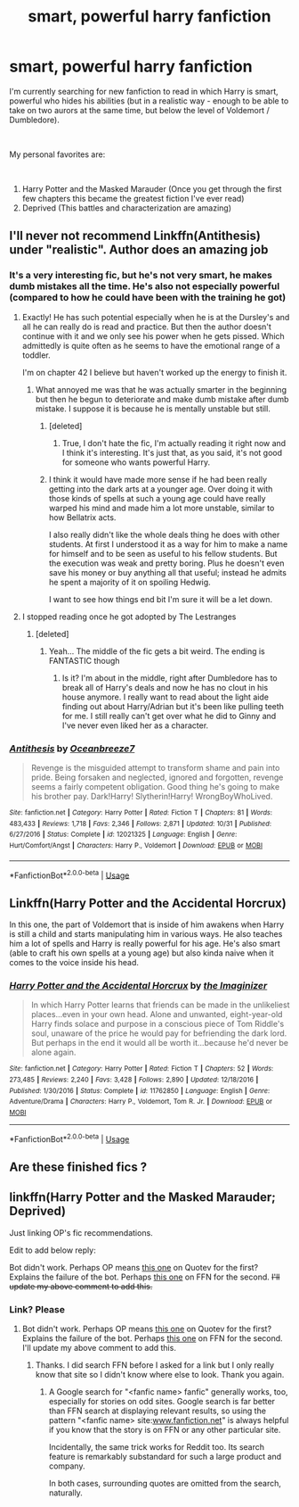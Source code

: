 #+TITLE: smart, powerful harry fanfiction

* smart, powerful harry fanfiction
:PROPERTIES:
:Author: tennispickle
:Score: 22
:DateUnix: 1541563653.0
:DateShort: 2018-Nov-07
:FlairText: Request
:END:
I'm currently searching for new fanfiction to read in which Harry is smart, powerful who hides his abilities (but in a realistic way - enough to be able to take on two aurors at the same time, but below the level of Voldemort / Dumbledore).

​

My personal favorites are:

​

1. Harry Potter and the Masked Marauder (Once you get through the first few chapters this became the greatest fiction I've ever read)
2. Deprived (This battles and characterization are amazing)


** I'll never not recommend Linkffn(Antithesis) under "realistic". Author does an amazing job
:PROPERTIES:
:Author: mychllr
:Score: 5
:DateUnix: 1541565235.0
:DateShort: 2018-Nov-07
:END:

*** It's a very interesting fic, but he's not very smart, he makes dumb mistakes all the time. He's also not especially powerful (compared to how he could have been with the training he got)
:PROPERTIES:
:Score: 6
:DateUnix: 1541587290.0
:DateShort: 2018-Nov-07
:END:

**** Exactly! He has such potential especially when he is at the Dursley's and all he can really do is read and practice. But then the author doesn't continue with it and we only see his power when he gets pissed. Which admittedly is quite often as he seems to have the emotional range of a toddler.

I'm on chapter 42 I believe but haven't worked up the energy to finish it.
:PROPERTIES:
:Author: alwaysaloneguy
:Score: 7
:DateUnix: 1541590405.0
:DateShort: 2018-Nov-07
:END:

***** What annoyed me was that he was actually smarter in the beginning but then he begun to deteriorate and make dumb mistake after dumb mistake. I suppose it is because he is mentally unstable but still.
:PROPERTIES:
:Score: 4
:DateUnix: 1541591022.0
:DateShort: 2018-Nov-07
:END:

****** [deleted]
:PROPERTIES:
:Score: 6
:DateUnix: 1541609261.0
:DateShort: 2018-Nov-07
:END:

******* True, I don't hate the fic, I'm actually reading it right now and I think it's interesting. It's just that, as you said, it's not good for someone who wants powerful Harry.
:PROPERTIES:
:Score: 1
:DateUnix: 1541611375.0
:DateShort: 2018-Nov-07
:END:


****** I think it would have made more sense if he had been really getting into the dark arts at a younger age. Over doing it with those kinds of spells at such a young age could have really warped his mind and made him a lot more unstable, similar to how Bellatrix acts.

I also really didn't like the whole deals thing he does with other students. At first I understood it as a way for him to make a name for himself and to be seen as useful to his fellow students. But the execution was weak and pretty boring. Plus he doesn't even save his money or buy anything all that useful; instead he admits he spent a majority of it on spoiling Hedwig.

I want to see how things end bit I'm sure it will be a let down.
:PROPERTIES:
:Author: alwaysaloneguy
:Score: 3
:DateUnix: 1541591737.0
:DateShort: 2018-Nov-07
:END:


**** I stopped reading once he got adopted by The Lestranges
:PROPERTIES:
:Author: flingerdinger
:Score: 1
:DateUnix: 1541603771.0
:DateShort: 2018-Nov-07
:END:

***** [deleted]
:PROPERTIES:
:Score: 1
:DateUnix: 1541609357.0
:DateShort: 2018-Nov-07
:END:

****** Yeah... The middle of the fic gets a bit weird. The ending is FANTASTIC though
:PROPERTIES:
:Author: mychllr
:Score: 1
:DateUnix: 1541616178.0
:DateShort: 2018-Nov-07
:END:

******* Is it? I'm about in the middle, right after Dumbledore has to break all of Harry's deals and now he has no clout in his house anymore. I really want to read about the light aide finding out about Harry/Adrian but it's been like pulling teeth for me. I still really can't get over what he did to Ginny and I've never even liked her as a character.
:PROPERTIES:
:Author: alwaysaloneguy
:Score: 1
:DateUnix: 1541623960.0
:DateShort: 2018-Nov-08
:END:


*** [[https://www.fanfiction.net/s/12021325/1/][*/Antithesis/*]] by [[https://www.fanfiction.net/u/2317158/Oceanbreeze7][/Oceanbreeze7/]]

#+begin_quote
  Revenge is the misguided attempt to transform shame and pain into pride. Being forsaken and neglected, ignored and forgotten, revenge seems a fairly competent obligation. Good thing he's going to make his brother pay. Dark!Harry! Slytherin!Harry! WrongBoyWhoLived.
#+end_quote

^{/Site/:} ^{fanfiction.net} ^{*|*} ^{/Category/:} ^{Harry} ^{Potter} ^{*|*} ^{/Rated/:} ^{Fiction} ^{T} ^{*|*} ^{/Chapters/:} ^{81} ^{*|*} ^{/Words/:} ^{483,433} ^{*|*} ^{/Reviews/:} ^{1,718} ^{*|*} ^{/Favs/:} ^{2,346} ^{*|*} ^{/Follows/:} ^{2,871} ^{*|*} ^{/Updated/:} ^{10/31} ^{*|*} ^{/Published/:} ^{6/27/2016} ^{*|*} ^{/Status/:} ^{Complete} ^{*|*} ^{/id/:} ^{12021325} ^{*|*} ^{/Language/:} ^{English} ^{*|*} ^{/Genre/:} ^{Hurt/Comfort/Angst} ^{*|*} ^{/Characters/:} ^{Harry} ^{P.,} ^{Voldemort} ^{*|*} ^{/Download/:} ^{[[http://www.ff2ebook.com/old/ffn-bot/index.php?id=12021325&source=ff&filetype=epub][EPUB]]} ^{or} ^{[[http://www.ff2ebook.com/old/ffn-bot/index.php?id=12021325&source=ff&filetype=mobi][MOBI]]}

--------------

*FanfictionBot*^{2.0.0-beta} | [[https://github.com/tusing/reddit-ffn-bot/wiki/Usage][Usage]]
:PROPERTIES:
:Author: FanfictionBot
:Score: 3
:DateUnix: 1541565249.0
:DateShort: 2018-Nov-07
:END:


** Linkffn(Harry Potter and the Accidental Horcrux)

In this one, the part of Voldemort that is inside of him awakens when Harry is still a child and starts manipulating him in various ways. He also teaches him a lot of spells and Harry is really powerful for his age. He's also smart (able to craft his own spells at a young age) but also kinda naive when it comes to the voice inside his head.
:PROPERTIES:
:Score: 5
:DateUnix: 1541594149.0
:DateShort: 2018-Nov-07
:END:

*** [[https://www.fanfiction.net/s/11762850/1/][*/Harry Potter and the Accidental Horcrux/*]] by [[https://www.fanfiction.net/u/3306612/the-Imaginizer][/the Imaginizer/]]

#+begin_quote
  In which Harry Potter learns that friends can be made in the unlikeliest places...even in your own head. Alone and unwanted, eight-year-old Harry finds solace and purpose in a conscious piece of Tom Riddle's soul, unaware of the price he would pay for befriending the dark lord. But perhaps in the end it would all be worth it...because he'd never be alone again.
#+end_quote

^{/Site/:} ^{fanfiction.net} ^{*|*} ^{/Category/:} ^{Harry} ^{Potter} ^{*|*} ^{/Rated/:} ^{Fiction} ^{T} ^{*|*} ^{/Chapters/:} ^{52} ^{*|*} ^{/Words/:} ^{273,485} ^{*|*} ^{/Reviews/:} ^{2,240} ^{*|*} ^{/Favs/:} ^{3,428} ^{*|*} ^{/Follows/:} ^{2,890} ^{*|*} ^{/Updated/:} ^{12/18/2016} ^{*|*} ^{/Published/:} ^{1/30/2016} ^{*|*} ^{/Status/:} ^{Complete} ^{*|*} ^{/id/:} ^{11762850} ^{*|*} ^{/Language/:} ^{English} ^{*|*} ^{/Genre/:} ^{Adventure/Drama} ^{*|*} ^{/Characters/:} ^{Harry} ^{P.,} ^{Voldemort,} ^{Tom} ^{R.} ^{Jr.} ^{*|*} ^{/Download/:} ^{[[http://www.ff2ebook.com/old/ffn-bot/index.php?id=11762850&source=ff&filetype=epub][EPUB]]} ^{or} ^{[[http://www.ff2ebook.com/old/ffn-bot/index.php?id=11762850&source=ff&filetype=mobi][MOBI]]}

--------------

*FanfictionBot*^{2.0.0-beta} | [[https://github.com/tusing/reddit-ffn-bot/wiki/Usage][Usage]]
:PROPERTIES:
:Author: FanfictionBot
:Score: 2
:DateUnix: 1541594166.0
:DateShort: 2018-Nov-07
:END:


** Are these finished fics ?
:PROPERTIES:
:Author: that_impulsive_guy
:Score: 2
:DateUnix: 1541578115.0
:DateShort: 2018-Nov-07
:END:


** linkffn(Harry Potter and the Masked Marauder; Deprived)

Just linking OP's fic recommendations.

Edit to add below reply:

Bot didn't work. Perhaps OP means [[https://www.quotev.com/story/3104674/Harry-Potter-and-the-Masked-Marauder/1][this one]] on Quotev for the first? Explains the failure of the bot. Perhaps [[https://www.fanfiction.net/s/7402590/1/Deprived][this one]] on FFN for the second. +I'll update my above comment to add this.+
:PROPERTIES:
:Author: EpicDaNoob
:Score: 2
:DateUnix: 1541603159.0
:DateShort: 2018-Nov-07
:END:

*** Link? Please
:PROPERTIES:
:Author: Dan2510
:Score: 2
:DateUnix: 1541625197.0
:DateShort: 2018-Nov-08
:END:

**** Bot didn't work. Perhaps OP means [[https://www.quotev.com/story/3104674/Harry-Potter-and-the-Masked-Marauder/1][this one]] on Quotev for the first? Explains the failure of the bot. Perhaps [[https://www.fanfiction.net/s/7402590/1/Deprived][this one]] on FFN for the second. I'll update my above comment to add this.
:PROPERTIES:
:Author: EpicDaNoob
:Score: 2
:DateUnix: 1541678450.0
:DateShort: 2018-Nov-08
:END:

***** Thanks. I did search FFN before I asked for a link but I only really know that site so I didn't know where else to look. Thank you again.
:PROPERTIES:
:Author: Dan2510
:Score: 2
:DateUnix: 1541681473.0
:DateShort: 2018-Nov-08
:END:

****** A Google search for "<fanfic name> fanfic" generally works, too, especially for stories on odd sites. Google search is far better than FFN search at displaying relevant results, so using the pattern "<fanfic name> site:[[http://www.fanfiction.net][www.fanfiction.net]]" is always helpful if you know that the story is on FFN or any other particular site.

Incidentally, the same trick works for Reddit too. Its search feature is remarkably substandard for such a large product and company.

In both cases, surrounding quotes are omitted from the search, naturally.
:PROPERTIES:
:Author: EpicDaNoob
:Score: 1
:DateUnix: 1541697526.0
:DateShort: 2018-Nov-08
:END:
